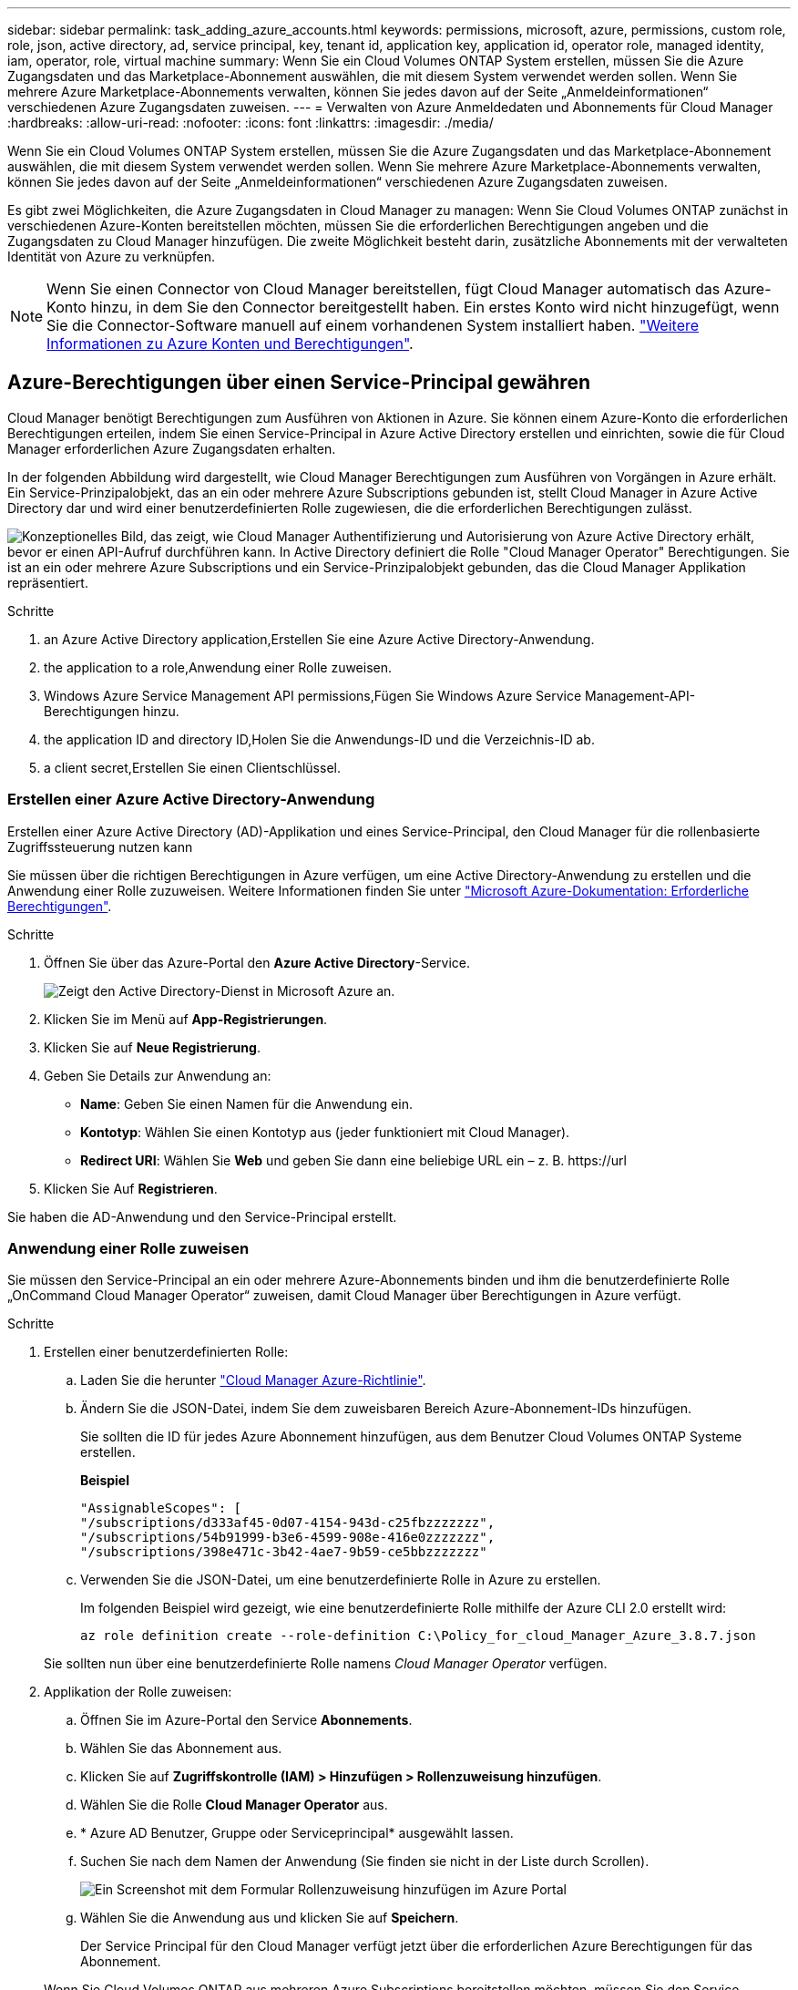 ---
sidebar: sidebar 
permalink: task_adding_azure_accounts.html 
keywords: permissions, microsoft, azure, permissions, custom role, role, json, active directory, ad, service principal, key, tenant id, application key, application id, operator role, managed identity, iam, operator, role, virtual machine 
summary: Wenn Sie ein Cloud Volumes ONTAP System erstellen, müssen Sie die Azure Zugangsdaten und das Marketplace-Abonnement auswählen, die mit diesem System verwendet werden sollen. Wenn Sie mehrere Azure Marketplace-Abonnements verwalten, können Sie jedes davon auf der Seite „Anmeldeinformationen“ verschiedenen Azure Zugangsdaten zuweisen. 
---
= Verwalten von Azure Anmeldedaten und Abonnements für Cloud Manager
:hardbreaks:
:allow-uri-read: 
:nofooter: 
:icons: font
:linkattrs: 
:imagesdir: ./media/


[role="lead"]
Wenn Sie ein Cloud Volumes ONTAP System erstellen, müssen Sie die Azure Zugangsdaten und das Marketplace-Abonnement auswählen, die mit diesem System verwendet werden sollen. Wenn Sie mehrere Azure Marketplace-Abonnements verwalten, können Sie jedes davon auf der Seite „Anmeldeinformationen“ verschiedenen Azure Zugangsdaten zuweisen.

Es gibt zwei Möglichkeiten, die Azure Zugangsdaten in Cloud Manager zu managen: Wenn Sie Cloud Volumes ONTAP zunächst in verschiedenen Azure-Konten bereitstellen möchten, müssen Sie die erforderlichen Berechtigungen angeben und die Zugangsdaten zu Cloud Manager hinzufügen. Die zweite Möglichkeit besteht darin, zusätzliche Abonnements mit der verwalteten Identität von Azure zu verknüpfen.


NOTE: Wenn Sie einen Connector von Cloud Manager bereitstellen, fügt Cloud Manager automatisch das Azure-Konto hinzu, in dem Sie den Connector bereitgestellt haben. Ein erstes Konto wird nicht hinzugefügt, wenn Sie die Connector-Software manuell auf einem vorhandenen System installiert haben. link:concept_accounts_azure.html["Weitere Informationen zu Azure Konten und Berechtigungen"].



== Azure-Berechtigungen über einen Service-Principal gewähren

Cloud Manager benötigt Berechtigungen zum Ausführen von Aktionen in Azure. Sie können einem Azure-Konto die erforderlichen Berechtigungen erteilen, indem Sie einen Service-Principal in Azure Active Directory erstellen und einrichten, sowie die für Cloud Manager erforderlichen Azure Zugangsdaten erhalten.

In der folgenden Abbildung wird dargestellt, wie Cloud Manager Berechtigungen zum Ausführen von Vorgängen in Azure erhält. Ein Service-Prinzipalobjekt, das an ein oder mehrere Azure Subscriptions gebunden ist, stellt Cloud Manager in Azure Active Directory dar und wird einer benutzerdefinierten Rolle zugewiesen, die die erforderlichen Berechtigungen zulässt.

image:diagram_azure_authentication.png["Konzeptionelles Bild, das zeigt, wie Cloud Manager Authentifizierung und Autorisierung von Azure Active Directory erhält, bevor er einen API-Aufruf durchführen kann. In Active Directory definiert die Rolle \"Cloud Manager Operator\" Berechtigungen. Sie ist an ein oder mehrere Azure Subscriptions und ein Service-Prinzipalobjekt gebunden, das die Cloud Manager Applikation repräsentiert."]

.Schritte
.  an Azure Active Directory application,Erstellen Sie eine Azure Active Directory-Anwendung.
.  the application to a role,Anwendung einer Rolle zuweisen.
.  Windows Azure Service Management API permissions,Fügen Sie Windows Azure Service Management-API-Berechtigungen hinzu.
.  the application ID and directory ID,Holen Sie die Anwendungs-ID und die Verzeichnis-ID ab.
.  a client secret,Erstellen Sie einen Clientschlüssel.




=== Erstellen einer Azure Active Directory-Anwendung

Erstellen einer Azure Active Directory (AD)-Applikation und eines Service-Principal, den Cloud Manager für die rollenbasierte Zugriffssteuerung nutzen kann

Sie müssen über die richtigen Berechtigungen in Azure verfügen, um eine Active Directory-Anwendung zu erstellen und die Anwendung einer Rolle zuzuweisen. Weitere Informationen finden Sie unter https://docs.microsoft.com/en-us/azure/active-directory/develop/howto-create-service-principal-portal#required-permissions/["Microsoft Azure-Dokumentation: Erforderliche Berechtigungen"^].

.Schritte
. Öffnen Sie über das Azure-Portal den *Azure Active Directory*-Service.
+
image:screenshot_azure_ad.gif["Zeigt den Active Directory-Dienst in Microsoft Azure an."]

. Klicken Sie im Menü auf *App-Registrierungen*.
. Klicken Sie auf *Neue Registrierung*.
. Geben Sie Details zur Anwendung an:
+
** *Name*: Geben Sie einen Namen für die Anwendung ein.
** *Kontotyp*: Wählen Sie einen Kontotyp aus (jeder funktioniert mit Cloud Manager).
** *Redirect URI*: Wählen Sie *Web* und geben Sie dann eine beliebige URL ein – z. B. \https://url


. Klicken Sie Auf *Registrieren*.


Sie haben die AD-Anwendung und den Service-Principal erstellt.



=== Anwendung einer Rolle zuweisen

Sie müssen den Service-Principal an ein oder mehrere Azure-Abonnements binden und ihm die benutzerdefinierte Rolle „OnCommand Cloud Manager Operator“ zuweisen, damit Cloud Manager über Berechtigungen in Azure verfügt.

.Schritte
. Erstellen einer benutzerdefinierten Rolle:
+
.. Laden Sie die herunter https://mysupport.netapp.com/site/info/cloud-manager-policies["Cloud Manager Azure-Richtlinie"^].
.. Ändern Sie die JSON-Datei, indem Sie dem zuweisbaren Bereich Azure-Abonnement-IDs hinzufügen.
+
Sie sollten die ID für jedes Azure Abonnement hinzufügen, aus dem Benutzer Cloud Volumes ONTAP Systeme erstellen.

+
*Beispiel*

+
[source, json]
----
"AssignableScopes": [
"/subscriptions/d333af45-0d07-4154-943d-c25fbzzzzzzz",
"/subscriptions/54b91999-b3e6-4599-908e-416e0zzzzzzz",
"/subscriptions/398e471c-3b42-4ae7-9b59-ce5bbzzzzzzz"
----
.. Verwenden Sie die JSON-Datei, um eine benutzerdefinierte Rolle in Azure zu erstellen.
+
Im folgenden Beispiel wird gezeigt, wie eine benutzerdefinierte Rolle mithilfe der Azure CLI 2.0 erstellt wird:

+
`az role definition create --role-definition C:\Policy_for_cloud_Manager_Azure_3.8.7.json`

+
Sie sollten nun über eine benutzerdefinierte Rolle namens _Cloud Manager Operator_ verfügen.



. Applikation der Rolle zuweisen:
+
.. Öffnen Sie im Azure-Portal den Service *Abonnements*.
.. Wählen Sie das Abonnement aus.
.. Klicken Sie auf *Zugriffskontrolle (IAM) > Hinzufügen > Rollenzuweisung hinzufügen*.
.. Wählen Sie die Rolle *Cloud Manager Operator* aus.
.. * Azure AD Benutzer, Gruppe oder Serviceprincipal* ausgewählt lassen.
.. Suchen Sie nach dem Namen der Anwendung (Sie finden sie nicht in der Liste durch Scrollen).
+
image:screenshot_azure_service_principal_role.gif["Ein Screenshot mit dem Formular Rollenzuweisung hinzufügen im Azure Portal"]

.. Wählen Sie die Anwendung aus und klicken Sie auf *Speichern*.
+
Der Service Principal für den Cloud Manager verfügt jetzt über die erforderlichen Azure Berechtigungen für das Abonnement.

+
Wenn Sie Cloud Volumes ONTAP aus mehreren Azure Subscriptions bereitstellen möchten, müssen Sie den Service-Prinzipal an jedes dieser Subscriptions binden. Mit Cloud Manager können Sie das Abonnement auswählen, das Sie bei der Implementierung von Cloud Volumes ONTAP verwenden möchten.







=== Windows Azure Service Management-API-Berechtigungen werden hinzugefügt

Der Service-Principal muss über die Berechtigungen „Windows Azure Service Management API“ verfügen.

.Schritte
. Klicken Sie im *Azure Active Directory*-Dienst auf *App-Registrierungen* und wählen Sie die Anwendung aus.
. Klicken Sie auf *API-Berechtigungen > Berechtigung hinzufügen*.
. Wählen Sie unter *Microsoft APIs* *Azure Service Management* aus.
+
image:screenshot_azure_service_mgmt_apis.gif["Ein Screenshot des Azure Portals, in dem die Berechtigungen der Azure Service Management API angezeigt werden."]

. Klicken Sie auf *Zugriff auf Azure Service Management als Benutzer der Organisation* und dann auf *Berechtigungen hinzufügen*.
+
image:screenshot_azure_service_mgmt_apis_add.gif["Ein Screenshot des Azure Portals, in dem das Hinzufügen der Azure Service Management APIs angezeigt wird"]





=== Abrufen der Anwendungs-ID und der Verzeichnis-ID

Wenn Sie dem Cloud Manager das Azure-Konto hinzufügen, müssen Sie die Anwendungs- (Client-) ID und die Verzeichnis- (Mandanten-)ID für die Applikation angeben. Cloud Manager verwendet die IDs, um sich programmatisch anzumelden.

.Schritte
. Klicken Sie im *Azure Active Directory*-Dienst auf *App-Registrierungen* und wählen Sie die Anwendung aus.
. Kopieren Sie die *Application (Client) ID* und die *Directory (Tenant) ID*.
+
image:screenshot_azure_app_ids.gif["Ein Screenshot, der die Anwendungs-ID (Client) und die Verzeichnis-ID (Mandant) für eine Anwendung in Azure Active Directory anzeigt"]





=== Erstellen eines Clientgeheimnisses

Sie müssen ein Client-Geheimnis erstellen und Cloud Manager dann den Wert des Geheimnisses zur Verfügung stellen, damit Cloud Manager es zur Authentifizierung mit Azure AD verwenden kann.


NOTE: Wenn Sie das Konto zu Cloud Manager hinzufügen, bezieht sich Cloud Manager auf das Kundengeheimnis als Applikationsschlüssel.

.Schritte
. Öffnen Sie den Dienst *Azure Active Directory*.
. Klicken Sie auf *App-Registrierungen* und wählen Sie Ihre Anwendung aus.
. Klicken Sie auf *Zertifikate & Geheimnisse > Neuer Client Secret*.
. Geben Sie eine Beschreibung des Geheimnisses und eine Dauer an.
. Klicken Sie Auf *Hinzufügen*.
. Kopieren Sie den Wert des Clientgeheimnisses.
+
image:screenshot_azure_client_secret.gif["Ein Screenshot des Azure-Portals, in dem ein Client-Geheimnis für den Azure AD-Service-Principal angezeigt wird"]



Ihr Service-Principal ist jetzt eingerichtet und Sie sollten die Anwendungs- (Client-)ID, die Verzeichnis- (Mandanten-)ID und den Wert des Clientgeheimnisses kopiert haben. Sie müssen diese Informationen in Cloud Manager eingeben, wenn Sie ein Azure-Konto hinzufügen.



== Hinzufügen von Azure Zugangsdaten zu Cloud Manager

Nachdem Sie ein Azure Konto mit den erforderlichen Berechtigungen angegeben haben, können Sie die Anmeldedaten für dieses Konto Cloud Manager hinzufügen. Damit können Sie Cloud Volumes ONTAP Systeme in diesem Konto starten.

Sie müssen einen Konnektor erstellen, bevor Sie Cloud Manager-Einstellungen ändern können. link:concept_connectors.html#how-to-create-a-connector["Erfahren Sie, wie"].

.Schritte
. Klicken Sie oben rechts in der Cloud Manager-Konsole auf das Symbol Einstellungen und wählen Sie *Anmeldeinformationen*.
+
image:screenshot_settings_icon.gif["Ein Screenshot, in dem das Symbol „Einstellungen“ oben rechts in der Cloud Manager Konsole angezeigt wird."]

. Klicken Sie auf *Anmeldeinformationen hinzufügen* und wählen Sie *Microsoft Azure*.
. Geben Sie Informationen zum Azure Active Directory Service Principal ein, der die erforderlichen Berechtigungen erteilt:
+
** Anwendungs-ID (Client): Siehe  the application ID and directory ID.
** Verzeichnis-ID (Mandant): Siehe  the application ID and directory ID.
** Client Secret: Siehe  a client secret.


. Bestätigen Sie, dass die Richtlinienanforderungen erfüllt wurden, und klicken Sie dann auf *Weiter*.
. Wählen Sie das Pay-as-you-go-Abonnement aus, das Sie mit den Anmeldedaten verknüpfen möchten, oder klicken Sie auf *Abonnement hinzufügen*, wenn Sie noch nicht über ein Abonnement verfügen.
+
Um ein Pay-as-you-go Cloud Volumes ONTAP System zu erstellen, müssen Azure Zugangsdaten über den Azure Marketplace mit einem Abonnement für Cloud Volumes ONTAP verknüpft werden.

. Klicken Sie Auf *Hinzufügen*.


Auf der Seite Details und Anmeldeinformationen können Sie nun zu verschiedenen Anmeldeinformationen wechseln link:task_deploying_otc_azure.html["Beim Erstellen einer neuen Arbeitsumgebung"]:

image:screenshot_accounts_switch_azure.gif["Ein Screenshot, in dem die Auswahl zwischen Anmeldeinformationen angezeigt wird, nachdem Sie auf der Seite Details  Credentials auf Anmeldeinformationen bearbeiten geklickt haben."]



== Verknüpfen eines Azure Marketplace Abonnements mit den Zugangsdaten

Nachdem Sie Ihre Azure Zugangsdaten zu Cloud Manager hinzugefügt haben, können Sie diesen Anmeldedaten ein Azure Marketplace Abonnement zuweisen. Mithilfe des Abonnements können Sie ein nutzungsbasiertes Cloud Volumes ONTAP System erstellen und andere NetApp Cloud-Services nutzen.

Es gibt zwei Szenarien, in denen Sie ein Azure Marketplace-Abonnement verknüpfen können, nachdem Sie bereits die Anmeldedaten zu Cloud Manager hinzugefügt haben:

* Sie haben ein Abonnement nicht zugeordnet, wenn Sie zum ersten Mal die Anmeldedaten zu Cloud Manager hinzugefügt haben.
* Sie möchten ein vorhandenes Azure Marketplace Abonnement durch ein neues Abonnement ersetzen.


Sie müssen einen Konnektor erstellen, bevor Sie Cloud Manager-Einstellungen ändern können. link:concept_connectors.html#how-to-create-a-connector["Erfahren Sie, wie"].

.Schritte
. Klicken Sie oben rechts in der Cloud Manager-Konsole auf das Symbol Einstellungen und wählen Sie *Anmeldeinformationen*.
. Bewegen Sie den Mauszeiger über einen Satz von Anmeldeinformationen, und klicken Sie auf das Aktivitätsmenü.
. Klicken Sie im Menü auf *Abonnement verknüpfen*.
+
image:screenshot_azure_add_subscription.gif["Ein Screenshot der Seite „Anmeldeinformationen“, auf der Sie über das Menü ein Abonnement zu Azure-Anmeldeinformationen hinzufügen können."]

. Wählen Sie ein Abonnement aus der Down-Liste aus, oder klicken Sie auf *Abonnement hinzufügen* und befolgen Sie die Schritte, um ein neues Abonnement zu erstellen.
+
Das folgende Video beginnt im Kontext des Assistenten zur Arbeitsumgebung, zeigt Ihnen aber den gleichen Workflow, nachdem Sie auf *Abonnement hinzufügen* geklickt haben:

+
video::video_subscribing_azure.mp4[width=848,height=480]




== Verknüpfen weiterer Azure-Abonnements mit einer gemanagten Identität

Mit Cloud Manager können Sie die Azure Zugangsdaten und das Azure Abonnement auswählen, in dem Sie Cloud Volumes ONTAP implementieren möchten. Sie können kein anderes Azure-Abonnement für das verwaltete Identitätsprofil auswählen, es sei denn, Sie verknüpfen das https://docs.microsoft.com/en-us/azure/active-directory/managed-identities-azure-resources/overview["Verwaltete Identität"^] Mit diesen Abonnements.

Eine verwaltete Identität ist link:concept_accounts_azure.html["Zunächst das Azure-Konto"] Wenn Sie einen Connector von Cloud Manager bereitstellen. Wenn Sie den Connector bereitgestellt haben, hat Cloud Manager die Rolle Cloud Manager Operator erstellt und der virtuellen Maschine Connector zugewiesen.

.Schritte
. Melden Sie sich beim Azure Portal an.
. Öffnen Sie den Dienst *Abonnements* und wählen Sie dann das Abonnement aus, in dem Sie Cloud Volumes ONTAP bereitstellen möchten.
. Klicken Sie auf *Access Control (IAM)*.
+
.. Klicken Sie auf *Hinzufügen* > *Rollenzuordnung hinzufügen* und fügen Sie dann die Berechtigungen hinzu:
+
*** Wählen Sie die Rolle *Cloud Manager Operator* aus.
+

NOTE: Cloud Manager Operator ist der im angegebene Standardname https://mysupport.netapp.com/site/info/cloud-manager-policies["Cloud Manager-Richtlinie"]. Wenn Sie einen anderen Namen für die Rolle ausgewählt haben, wählen Sie stattdessen diesen Namen aus.

*** Weisen Sie einer *virtuellen Maschine* Zugriff zu.
*** Wählen Sie das Abonnement aus, in dem die virtuelle Connector-Maschine erstellt wurde.
*** Wählen Sie die virtuelle Verbindungsmaschine aus.
*** Klicken Sie Auf *Speichern*.




. Wiederholen Sie diese Schritte für weitere Abonnements.


Wenn Sie eine neue Arbeitsumgebung erstellen, sollten Sie nun über mehrere Azure-Abonnements für das verwaltete Identitätsprofil verfügen.

image:screenshot_accounts_switch_azure_subscription.gif["Ein Screenshot, in dem die Möglichkeit angezeigt wird, bei der Auswahl eines Microsoft Azure Provider-Kontos mehrere Azure-Abonnements auszuwählen."]
